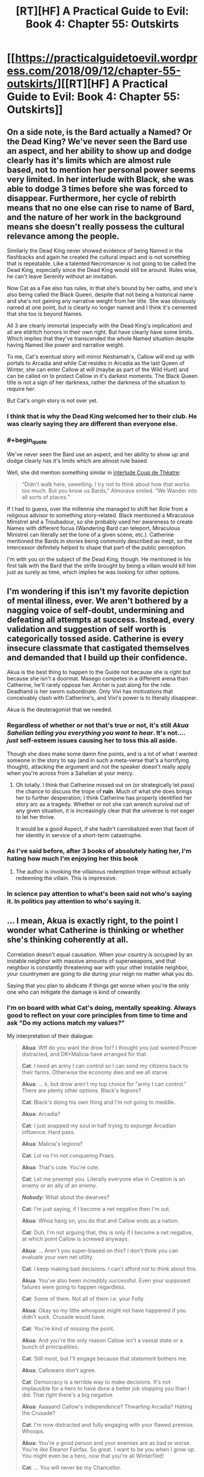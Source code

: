 #+TITLE: [RT][HF] A Practical Guide to Evil: Book 4: Chapter 55: Outskirts

* [[https://practicalguidetoevil.wordpress.com/2018/09/12/chapter-55-outskirts/][[RT][HF] A Practical Guide to Evil: Book 4: Chapter 55: Outskirts]]
:PROPERTIES:
:Author: Zayits
:Score: 70
:DateUnix: 1536725143.0
:END:

** On a side note, is the Bard actually a Named? Or the Dead King? We've never seen the Bard use an aspect, and her ability to show up and dodge clearly has it's limits which are almost rule based, not to mention her personal power seems very limited. In her interlude with Black, she was able to dodge 3 times before she was forced to disappear. Furthermore, her cycle of rebirth means that no one else can rise to name of Bard, and the nature of her work in the background means she doesn't really possess the cultural relevance among the people.

Similarly the Dead King never showed evidence of being Named in the flashbacks and again he created the cultural impact and is not something that is repeatable. Like a talented Necromancer is not going to be called the Dead King, especially since the Dead King would still be around. Rules wise, he can't leave Serenity without an invitation.

Now Cat as a Fae also has rules, in that she's bound by her oaths, and she's also being called the Black Queen, despite that not being a historical name and she's not gaining any narrative weight from her title. She was obviously named at one point, but is clearly no longer named and I think it's cemented that she too is beyond Names.

All 3 are clearly immortal (especially with the Dead King's implication) and all are eldritch horrors in their own right. But have clearly have some limits. Which implies that they've transcended the whole Named situation despite having Named like power and narrative weight.

To me, Cat's eventual story will mirror Neshamah's, Callow will end up with portals to Arcadia and while Cat resides in Arcadia as the last Queen of Winter, she can enter Callow at will (maybe as part of the Wild Hunt) and can be called on to protect Callow in it's darkest moments. The Black Queen title is not a sign of her darkness, rather the darkness of the situation to require her.

But Cat's origin story is not over yet.
:PROPERTIES:
:Author: ProfessorPhi
:Score: 32
:DateUnix: 1536736208.0
:END:

*** I think that is why the Dead King welcomed her to their club. He was clearly saying they are different than everyone else.
:PROPERTIES:
:Author: PotentiallySarcastic
:Score: 13
:DateUnix: 1536763102.0
:END:


*** #+begin_quote
  We've never seen the Bard use an aspect, and her ability to show up and dodge clearly has it's limits which are almost rule based
#+end_quote

Well, she did mention something similar in [[https://practicalguidetoevil.wordpress.com/2016/04/27/villainous-interlude-coup-de-theatre/][interlude Coup de Théatre]]:

#+begin_quote
  “Didn't walk here, sweetling. I try not to think about how that works too much. But you know us Bards,” Almorava smiled. “We Wander into all sorts of places.”
#+end_quote

If I had to guess, over the millennia she managed to shift her Role from a religious advisor to something story-related. Black mentioned a Miraculous Ministrel and a Troubadour, so she probably used her awareness to create Names with different focus (Wandering Bard can teleport, Miraculous Ministrel can literally set the tone of a given scene, etc.). Catherine mentioned the Bards in stories being commonly described as inept, so the Intercessor definitely helped to shape that part of the public perception.

I'm with you on the subject of the Dead King, though. He mentioned in his first talk with the Bard that the strife brought by being a villain would kill him just as surely as time, which implies he was looking for other options.
:PROPERTIES:
:Author: Zayits
:Score: 4
:DateUnix: 1536784056.0
:END:


** I'm wondering if this isn't my favorite depiction of mental illness, ever. We aren't bothered by a nagging voice of self-doubt, undermining and defeating all attempts at success. Instead, every validation and suggestion of self worth is categorically tossed aside. Catherine is every insecure classmate that castigated themselves and demanded that I build up their confidence.

Akua is the best thing to happen to the Guide not because she is /right/ but because she isn't a doormat. Masego competes in a different arena than Catherine, he'll rarely oppose her. Archer is just along for the ride. Deadhand is her sworn subordinate. Only Vivi has motivations that conceivably clash with Catherine's, and Vivi's power is to literally disappear.

Akua is the deuteragonist that we needed.
:PROPERTIES:
:Author: earnestadmission
:Score: 31
:DateUnix: 1536726626.0
:END:

*** Regardless of whether or not that's true or not, it's still /Akua Sahelian telling you everything you want to hear/. It's not.... /just/ self-esteem issues causing her to toss this all aside.

Though she does make some damn fine points, and is a lot of what I wanted someone in the story to say (and in such a meta-verse that's a horrifying thought), attacking the argument and not the speaker doesn't really apply when you're across from a Sahelian at your mercy.
:PROPERTIES:
:Author: Ardvarkeating101
:Score: 26
:DateUnix: 1536727100.0
:END:

**** Oh totally. I think that Catherine missed out on (or strategically let pass) the chance to discuss the trope of *ruin*. Much of what she does brings her to further desperation; I think Catherine has properly identified her story arc as a tragedy. Whether or not she can wrench survival out of any given situation, it is increasingly clear that the universe is not eager to let her thrive.

It would be a good Aspect, if she hadn't cannibalized even that facet of her identity in service of a short-term catastrophe.
:PROPERTIES:
:Author: earnestadmission
:Score: 8
:DateUnix: 1536728447.0
:END:


*** As I've said before, after 3 books of absolutely hating her, I'm hating how much I'm enjoying her this book
:PROPERTIES:
:Author: ProfessorPhi
:Score: 11
:DateUnix: 1536734609.0
:END:

**** The author is invoking the villainous redemption trope without actually redeeming the villain. This is impressive.
:PROPERTIES:
:Author: Mingablo
:Score: 11
:DateUnix: 1536760959.0
:END:


*** In science pay attention to what's been said not who's saying it. In politics pay attention to who's saying it.
:PROPERTIES:
:Author: NotValkyrie
:Score: 1
:DateUnix: 1536867236.0
:END:


** ... I mean, Akua is exactly right, to the point I wonder what Catherine is thinking or whether she's thinking coherently at all.

Correlation doesn't equal causation. When your country is occupied by an instable neighbor with massive amounts of superweapons, and that neighbor is constantly threatening war with your other instable neighbor, your countrymen are going to die during your reign no matter what you do.

Saying that you plan to abdicate if things get worse when you're the only one who can mitigate the damage is kind of cowardly.
:PROPERTIES:
:Author: CouteauBleu
:Score: 11
:DateUnix: 1536774974.0
:END:

*** I'm on board with what Cat's doing, mentally speaking. Always good to reflect on your core principles from time to time and ask "Do my actions match my values?"

My interpretation of their dialogue:

#+begin_quote
  *Akua*: Wtf do you want the drow for? I thought you just wanted Procer distracted, and DK+Malicia have arranged for that.

  *Cat*: I need an army I can control so I can send my citizens back to their farms. Otherwise the economy dies and we all starve.

  *Akua*: ... k, but drow aren't my top choice for "army I can control." There are plenty other options. Black's legions?

  *Cat*: Black's doing his own thing and I'm not going to meddle.

  *Akua*: Arcadia?

  *Cat*: I just snapped my soul in half trying to expunge Arcadian influence. Hard pass.

  *Akua*: Malicia's legions?

  *Cat*: Lol no I'm not conquering Praes.

  *Akua*: That's cute. You're cute.

  *Cat*: Let me preempt you. Literally everyone else in Creation is an enemy or an ally of an enemy.

  */Nobody/*: What about the dwarves?

  *Cat*: I'm just saying, if I become a net negative then I'm out.

  *Akua*: Whoa hang on, you do that and Callow ends as a nation.

  *Cat*: Duh, I'm not arguing that, this is only if I become a net negative, at which point Callow is screwed anyways.

  *Akua*: ... Aren't you super-biased on this? I don't think you can evaluate your own net utility.

  *Cat*: I keep making bad decisions. I can't afford not to think about this.

  *Akua*: You've also been incredibly successful. Even your supposed failures were going to happen regardless.

  *Cat*: Some of them. Not all of them i.e. your Folly.

  *Akua*: Okay so my little whoopsie might not have happened if you didn't suck. Crusade would have.

  *Cat*: You're kind of missing the point.

  *Akua*: And you're the only reason Callow isn't a vassal state or a bunch of principalities.

  *Cat*: Still moot, but I'll engage because that statement bothers me.

  *Akua*: Callowans don't agree.

  *Cat*: Democracy is a terrible way to make decisions. It's not implausible for a hero to have done a better job stopping you than I did. That right there's a big negative.

  *Akua*: Aaaaand Callow's independence? Thwarting Arcadia? Halting the Crusade?

  *Cat*: I'm now distracted and fully engaging with your flawed premise. Whoops.

  *Akua*: You're a good person and your enemies are as bad or worse. You're like Eleanor Fairfax. So great. I want to be you when I grow up. You might even be a hero, now that you're all Winterfied!

  *Cat*: ... You will never be my Chancellor.
#+end_quote

​
:PROPERTIES:
:Author: Esryok
:Score: 12
:DateUnix: 1536788047.0
:END:


*** In the first episode of Sherlock, there was a character who offered the famous detective the following choice:

There are two identical-looking pills on a table. You may choose one pill or the other and consume it, and the character forcing the choice would consume the other. Any other decision would result in you getting shot. The poisoner knows which pill is poisoned.

Let's assume the choice is being offered in earnest. Forcing on yourself a random choice would give you a 50% shot at success. However, the poisoner knows you, knows your pressure points, and is trying to manipulate you into taking the poison. The poisoner also knows that you know this, so you can't just figure out which pill he's steering you towards taking and take the other one, because he will have predicted it.

This is the kind of situation Cat finds herself in. When you're being manipulated by someone who is better at manipulation than you are at resisting manipulation, the only viable tactic is to ignore them completely. In Sherlock's case, he should choose a pill randomly and take the 50% shot (although that's not the solution presented in the show). In Cat's, the best choice is to write off anything Akua says, not as true nor as false, but as an attempt to manipulate. Choosing to believe what she says, or to disbelieve it, is playing into her hands; assign it a T/F value of NULL and forget it. Otherwise, you're gambling that you know your own thought processes better than a master manipulator does, and that's a bad bet any day of the week.
:PROPERTIES:
:Author: Nimelennar
:Score: 6
:DateUnix: 1536816524.0
:END:


*** It is still Akua Sahelian telling her exactly what she wants to hear.

Kind of a good contender for the thread created right before this one, actually.
:PROPERTIES:
:Author: AntiChri5
:Score: 2
:DateUnix: 1536787558.0
:END:


** ^{Warning: contains grammar fascism}

So, I've been sitting on this for a while, and I really want to talk about the comma use in the story, or rather the lack of it.

The set of English comma rules is a bogmire of exceptions and personal preference, but there's one recurring rule break which is particularly annoying to me. Long story short, if you start with a subordinate clause and follow with the main clause, the two should be separated with a comma. E.g. "Because we went there*,* he saw us."

That comma isn't /always/ necessary, but it becomes problematic if it misleads the reader and so it's become a really annoying grammatical tick. An example:

#+begin_quote
  but if they became an obstacle capture wouldn't be the objective.
#+end_quote

This makes the reader think that the Drow are becoming an "obstacle capture" which is a term of its own. This means that the readers have to stop and backtrack to make sense of it. Similarly:

#+begin_quote
  after the crusaders up north passed through the Stairway the old Lycaonese had begun his march in earnest.
#+end_quote

This makes it seem like the passage refers to the Stairway to which the old Lycaonese had done something to. As in, "the Stairway the old Lycanoese had built in order to cross the mountains," and again that interpretation is wrong and the reader has to re-read the passage to get it right. This also causes problems elsewhere:

#+begin_quote
  Ranker had hoped otherwise even after seeing his standard go down, but now that Wekesa's boy had disappeared the demons scrying links were stable again and confirmation followed swiftly.
#+end_quote

Here, with no clarifying commas, there are three ways you can interpret the same sentence until you reach wider context. A comma after "disappeared" implies that Masego vanished, a comma after "demons" implies that he banished them, and no comma at all implies that there's a missing apostrophe on the word "demons'" and that the sentence has something to do with scrying links which belong to the demons.

Additionally, I dislike the overuse of epithets in the story. Epithet is when you refer to someone by their title or other quality instead of their name, such as the Impaler, the Queen or the brown-haired man. They are usually used to refer to people whose names aren't known, such as "the bus-driver." If a character's name is known, they're almost never used in professional publishing. Their use is usually a kneejerk reaction to perceived overuse of the names (which is rarely an issue) or a deeper problem with diction which should be solved with better structuring rather than a band-aid fix.

They simplify characters needlessly and bring in extraneous information into the story when none is needed, and the color of someone's hair, eyes, skin or clothes is utterly irrelevant to almost all cases. Same goes with ethnicity. To me, it reads as incredibly awkward and clunky to slide in those tidbits of information when they are irrelevant and do nothing. In reality, we never think of each other in epithets because they are very shallow and just don't have the same meaning as a person's actual name.

The use of Names as epithets is a bit different beast because Names go a bit deeper than that. If an epithet has become a name in and of itself for someone, it's fine to use it, but generally it feels like they're used willy-nilly with characters hopping from Indrani to Archer and back. Then you have some really awkward ones like "The orc that was the highest-ranked officer in the Legions of Terror waited until the enemy was fully committed" where Erraticerrata is bloating a simple word into a massively long term.

How characters refer to each other is very telling of their perspective, especially in a first-person story. If Cat looks at someone and thinks of them as "the noble," that carries the implication that it's all she cares about. To her, that's all what the person is. If she doesn't know their name, that's just how it is, and all that person is to her is just another noble among hundreds. If she does know the name, it carries a meaningful implication that she just does not care about the person behind the title. Similarly, when regular people look at Catherine, they don't think of her as "Catherine" or "Foundling," because to them, she's primarily neither of those things. To an average Joe, she's "The Black Queen" or "the monster" or "the Queen." Again, that tells a lot about how characters perceive each other.

It's weirdly dehumanizing to see Catherine think of a close friend as "the dark-skinned man" which, in particular, feels oddly racist.
:PROPERTIES:
:Author: Menolith
:Score: 19
:DateUnix: 1536741039.0
:END:

*** I will say the typos and grammar have gotten noticeably worse since the 3 day a week schedule, and it's a bit unfair to complain too much about a webnovels grammar due to the lack of an editing process. A lot of this is a first draft, so I do tend to be forgiving of spelling, weird sentence structure and clunky sentences that take a little while to parse.

I definitely agree with you, I've never quite thought about it, but some of the epithet usage is a bit much, though I feel some are used for comedic effect. There are definitely some oddities with the constant name switching in text, but I've kind of associated their Names with their role/powers and their names with their personalities, a la Archer fought with the Saint of Swords vs Indrani produced another bottle of whiskey (I also object with Indrani and Bard having similar vices, if it's not plot relevant I'll be cross. I wish she was a pot head).

Dark skinned man doesn't read as racist in this regards because the text described Sonninke as very powerful and beautiful, but it's weird to describe a friend via physical characteristics.

Overall, a lot of your problems would be solved with a slight bit of editing and a couple of revisions, but the publication schedule doesn't really allow for it. I think we see wtc which doesn't have a fixed schedule has much fewer issues in comparison.
:PROPERTIES:
:Author: ProfessorPhi
:Score: 17
:DateUnix: 1536744423.0
:END:

**** Everyone gets referred to by those physical descriptions. Go reread some of the first 15 chapters, Black is constantly referred to that way. I've always assumed it was a deliberate reference to 80s fantasy novels, which were filled with that sort of thing.
:PROPERTIES:
:Author: Iconochasm
:Score: 4
:DateUnix: 1536786371.0
:END:

***** Regarding the use of titles or adjective phrases instead of names: It seems very thematic to me. We are in a story where popular epitaphs have power after they reach a certain level of ?renown/notoriety? and settle on a single individual. The little labels that show how the point of view character characterizes another character in that moment, be it as their body, their background, their Name/Role/title, or thier individual name gives a lot of detail shading. It can get annoying if you aren't paying attention and have to go back (I listen to PGTE on my commute or over breakfast) and then the discussion myself.
:PROPERTIES:
:Author: Empiricist_or_not
:Score: 5
:DateUnix: 1536799027.0
:END:


**** Personally, I would prefer a twice a week schedule with better editing, but I may be in the minority there.
:PROPERTIES:
:Author: JustLookingToHelp
:Score: 2
:DateUnix: 1536760052.0
:END:


*** I haven't noticed a problem with epithet use, but that's probably because I think it's generally not done enough.

An epithet has three purposes:

First, it reminds the reader who a character is (which is very helpful in a long-running story with Lots and Lots of Characters, ASoIaF being a particular offender with its realistic reuse of the same names). If we're suddenly in a fight between Hanno's party and the Calamities, after spending several chapters with Cat and the Woe, it might be useful to remind readers that two of the characters are sisters.

It also tells you in what context the POV character is thinking of the other character . For instance, "As the massive orc army marched towards us, I turned to my most trusted adviser on orc-human relations," carries a much different implication than "As the massive orc army marched towards us, I turned to my most trusted general," especially if they're the same person. Yes, I agree that it says a lot about how the characters see each other just in general, but it also tells us how they see each other /in the context of the current situation./ "The orc that was the highest-ranked officer in the Legions of Terror" tells us something about that character's grasp of tactics, as well as telling us that everyone else will probably be taking their cue, for how to respond to the situation, from that character.

Finally, it breaks up a feeling of repetition. You say it's unnecessary, and, with enough other text put between each instance, it probably is, but in quick-fire dialogue especially, how the characters are referred to can change the flavour and pace of the text.

Again, I'm of the opinion that epithets are generally underused, so maybe it's just a matter of taste. But if there is a problem with overuse in PGtE, I haven't noticed it.

But I agree with you completely abut the commas, though.
:PROPERTIES:
:Author: Nimelennar
:Score: 10
:DateUnix: 1536765625.0
:END:

**** I feel like epithets are unnecessary in all of those cases. You can introduce exposition without supplanting a character's name with it. With repetition it's somewhat muddier as doing away with them requires the author to frame the scene in a manner where constant referrals to the actors is implied clearly enough, but in other cases it feels like using epithets in a role they were never intended to fill.

As I mentioned in my rant, we humans never think about each other in epithets unless that carries a lot of weight with it. Replacing regular and natural use of names with something else in order to add in information reads as incredibly clunky to me, like using pajama pants in public. Sure, they are pretty much sweatpants as far as form and function go, but it's just not the same.
:PROPERTIES:
:Author: Menolith
:Score: 2
:DateUnix: 1536776420.0
:END:

***** I don't know that we don't think about each other in epithets. Like, if you share a joke with your friend and you know they're going to enjoy it so you instinctively look at them laugh, it's arguable that, psychologically, what happens is that you are reflexively looking at "friend-as-whole-person" rather than at "friend-as-person-who-finds-this-funny". Or, in any case, I don't think there's any way to find out with our current understanding of how our minds/relationships work. In our internal monologues we refer to people by their names most of the time (i think? personally in my internal monologue the person is rarely named in the first place because it's sort of an "unspoken" background thought that provides context), but I don't think a first person narrative is necessarily meant to represent an internal monologue. Isn't that why a lot of authors have POV chapters with some text in italics in addition to it, to represent internal monologue rather than some other kind of description of the character's internal experience ?
:PROPERTIES:
:Author: Klosterheim
:Score: 3
:DateUnix: 1536780069.0
:END:

****** I don't really have the expertise to get deep in psychological implications of perspective, but I am certain that I don't think of my sister as "the green-eyed woman" or her dog as "the brown-furred canine." Even if I don't think of them by name explicitly, I think of them conceptually as the person as a whole, and there is no other word for "this person in their entirety" other than the name they go by.
:PROPERTIES:
:Author: Menolith
:Score: 2
:DateUnix: 1536780607.0
:END:

******* Thinking about it, I can't say I agree.

I think of my sister more often as "my sister" than "[sister's name]". Ditto for my mother and father, grandparents, etc. When I think about friends of friends, and relatives of friends, I think of them by their relationship to my friend first, rather than by their name.

For friends whom I'm really close to, sure, the name is what comes to mind first. But for most people, it's... "I'll ask the guy who has the workload I need answers about... The guy in the desk over there... Bald guy, glasses... Tom! That's right! I'll ask Tom." The epithets come first, to give an outline, until my memory can catch up and provide the name.

But then, I've always been bad with names.
:PROPERTIES:
:Author: Nimelennar
:Score: 4
:DateUnix: 1536784527.0
:END:


******* I think I could see myself thinking of a friend as "the green-eyed woman" if the context was specifically about eye color, in the sense that it wouldn't especially bring to mind the time we had a long and open-hearted conversation about our fears two years ago - no matter how important that conversation might be to how I see the person as a whole.

Obviously the psychological aspect is tangential because in a literary context it's clearly a matter of taste. I've always thought the slightly unusual way PGtE handled it was neat but I can definitely see where you're coming from.
:PROPERTIES:
:Author: Klosterheim
:Score: 2
:DateUnix: 1536782022.0
:END:

******** You're right in saying that epithets are not universally bad. They can be a great tool for drawing emphasis on a specific quality, for example if green eyes are a sign of particular bloodline and the PoV character just now realizes that the person they are looking at is actually the long-lost heir. In situations like those, that one quality eclipses everything else for the moment and it can be a clever way of underlining something. However, that's a rather unusual literary device, and overusing those is usually a bad idea, if for no other reason than to keep it from becoming mundane and thus robbing it of its impact.
:PROPERTIES:
:Author: Menolith
:Score: 3
:DateUnix: 1536782588.0
:END:


*** Agreed. This serial has a lot of typos and idiosyncrasies in its writing, but the lack of periods is the worst.
:PROPERTIES:
:Author: CouteauBleu
:Score: 3
:DateUnix: 1536775753.0
:END:


** Some typos:

In the quote, "in such exercises of /rethoric/ -> /rhetoric/;"

Paragraph 1, "a haunting spire of rock /beheld/ -> /beholden/ to no laws but the Dead King's /insert comma/ which had;"

Paragraph 2, "what had once been the /lads/ -> /lands/ of the Kodrog;"
:PROPERTIES:
:Author: JustLookingToHelp
:Score: 2
:DateUnix: 1536759862.0
:END:
